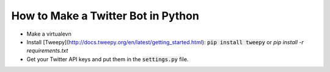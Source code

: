 How to Make a Twitter Bot in Python
===================================

* Make a virtualevn
* Install [Tweepy](http://docs.tweepy.org/en/latest/getting_started.html): :code:`pip install tweepy` or `pip install -r requirements.txt`
* Get your Twitter API keys and put them in the :code:`settings.py` file.


